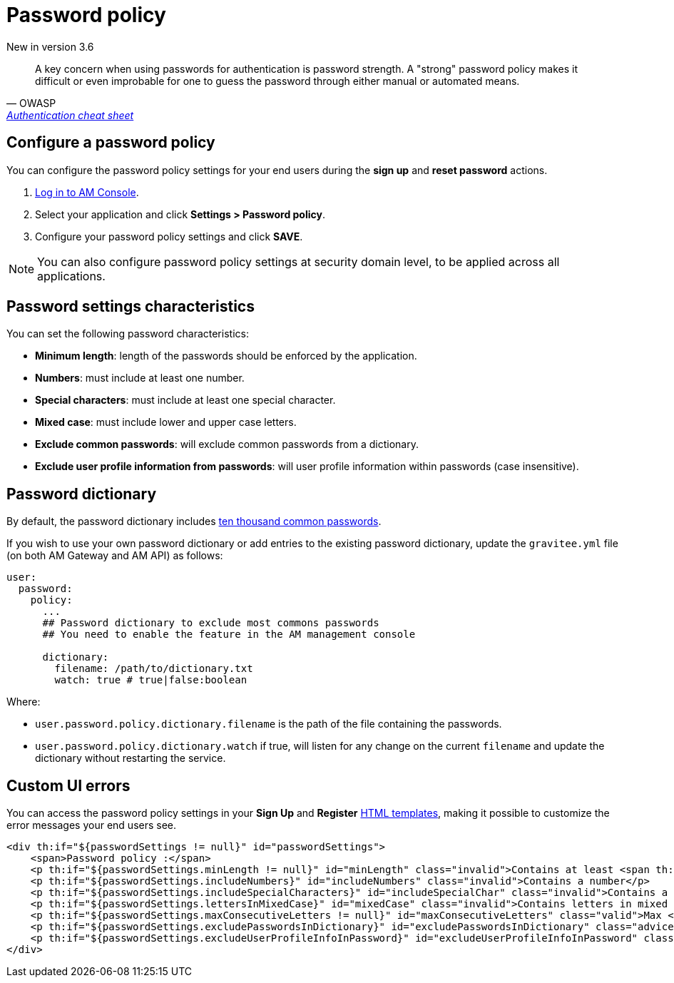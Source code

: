 = Password policy
:page-sidebar: am_3_x_sidebar
:page-permalink: am/current/am_userguide_user_management_password_policy.html
:page-folder: am/user-guide
:page-layout: am

[label label-version]#New in version 3.6#

[quote, OWASP, 'https://cheatsheetseries.owasp.org/cheatsheets/Authentication_Cheat_Sheet.html#implement-proper-password-strength-controls[Authentication cheat sheet^]']
A key concern when using passwords for authentication is password strength. A "strong" password policy makes it difficult or even improbable for one to guess the password through either manual or automated means.

== Configure a password policy

You can configure the password policy settings for your end users during the *sign up* and *reset password* actions.

. link:/am/current/am_userguide_authentication.html[Log in to AM Console^].
. Select your application and click *Settings > Password policy*.
. Configure your password policy settings and click *SAVE*.

NOTE: You can also configure password policy settings at security domain level, to be applied across all applications.

== Password settings characteristics

You can set the following password characteristics:

- *Minimum length*: length of the passwords should be enforced by the application.
- *Numbers*: must include at least one number.
- *Special characters*: must include at least one special character.
- *Mixed case*: must include lower and upper case letters.
- *Exclude common passwords*: will exclude common passwords from a dictionary.
- *Exclude user profile information from passwords*: will user profile information within passwords (case insensitive).

== Password dictionary

By default, the password dictionary includes link:https://github.com/danielmiessler/SecLists/blob/master/Passwords/Common-Credentials/10k-most-common.txt[ten thousand common passwords^].

If you wish to use your own password dictionary or add entries to the existing password dictionary, update the `gravitee.yml` file (on both AM Gateway and AM API) as follows:

```yaml
user:
  password:
    policy:
      ...
      ## Password dictionary to exclude most commons passwords
      ## You need to enable the feature in the AM management console

      dictionary:
        filename: /path/to/dictionary.txt
        watch: true # true|false:boolean
```

Where:

- `user.password.policy.dictionary.filename` is the path of the file containing the passwords.
- `user.password.policy.dictionary.watch` if true, will listen for any change on the current `filename` and update the dictionary without restarting the service.

== Custom UI errors

You can access the password policy settings in your *Sign Up* and *Register* link:/am/current/am_userguide_user_management_forms.html[HTML templates^], making it possible to customize the error messages your end users see.

```html
<div th:if="${passwordSettings != null}" id="passwordSettings">
    <span>Password policy :</span>
    <p th:if="${passwordSettings.minLength != null}" id="minLength" class="invalid">Contains at least <span th:text="${passwordSettings.minLength}"/> characters</p>
    <p th:if="${passwordSettings.includeNumbers}" id="includeNumbers" class="invalid">Contains a number</p>
    <p th:if="${passwordSettings.includeSpecialCharacters}" id="includeSpecialChar" class="invalid">Contains a special character</p>
    <p th:if="${passwordSettings.lettersInMixedCase}" id="mixedCase" class="invalid">Contains letters in mixed case</p>
    <p th:if="${passwordSettings.maxConsecutiveLetters != null}" id="maxConsecutiveLetters" class="valid">Max <span th:text="${passwordSettings.maxConsecutiveLetters}"/> consecutive letters or numbers</p>
    <p th:if="${passwordSettings.excludePasswordsInDictionary}" id="excludePasswordsInDictionary" class="advice">Don't use common names or passwords</p>
    <p th:if="${passwordSettings.excludeUserProfileInfoInPassword}" id="excludeUserProfileInfoInPassword" class="invalid">Don't use your profile information in password</p>
</div>
```
